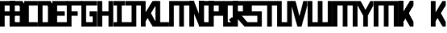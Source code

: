 SplineFontDB: 3.0
FontName: Exzellenz
FullName: Exzellenz
FamilyName: Exzellenz
Weight: Regular
Copyright: Copyright (c) 2019, Max Lang,,,
UComments: "2019-12-17: Created with FontForge (http://fontforge.org)"
Version: 001.000
ItalicAngle: 0
UnderlinePosition: -102
UnderlineWidth: 51
Ascent: 811
Descent: 213
InvalidEm: 0
LayerCount: 2
Layer: 0 0 "Back" 1
Layer: 1 0 "Fore" 0
XUID: [1021 119 -1597498843 7709205]
StyleMap: 0x0000
FSType: 0
OS2Version: 0
OS2_WeightWidthSlopeOnly: 0
OS2_UseTypoMetrics: 1
CreationTime: 1576616356
ModificationTime: 1576793757
OS2TypoAscent: 0
OS2TypoAOffset: 1
OS2TypoDescent: 0
OS2TypoDOffset: 1
OS2TypoLinegap: 92
OS2WinAscent: 0
OS2WinAOffset: 1
OS2WinDescent: 0
OS2WinDOffset: 1
HheadAscent: 0
HheadAOffset: 1
HheadDescent: 0
HheadDOffset: 1
OS2Vendor: 'PfEd'
Lookup: 258 0 0 "kern-lookup" { "both-high" [153,0,2] "kern-lookup-1" [153,15,0] } ['kern' ('latn' <'dflt' > ) ]
MarkAttachClasses: 1
MarkAttachSets: 2
"left-full" 31 A B C D E F G H K L M N P R U W
"right-full" 11 A H M N U W
DEI: 91125
KernClass2: 2 2 "both-high"
 15 A H M N O Q U W
 35 A B C D E F G H K L M N O P Q R U W
 0 {} 0 {} 0 {} -150 {}
Encoding: ISO8859-1
UnicodeInterp: none
NameList: AGL For New Fonts
DisplaySize: -72
AntiAlias: 1
FitToEm: 0
WinInfo: 60 10 5
BeginPrivate: 0
EndPrivate
Grid
31 0 m 5
 31 811 l 5
 181 811 l 5
 181 649 l 5
 239.595703125 537 l 5
 403 811 l 5
 502 811 l 5
 502 661 l 5
 347.494140625 385 l 5
 502 140 l 5
 502 0 l 5
 397 0 l 5
 181 354.536132812 l 5
 181 0 l 5
 31 0 l 5
EndSplineSet
AnchorClass2: "xyz"""  "as"""  "abc""" 
BeginChars: 256 28

StartChar: T
Encoding: 84 84 0
Width: 492
VWidth: 0
Flags: MW
LayerCount: 2
Fore
SplineSet
0 811 m 1
 0 671 l 25
 171 671 l 25
 171 0 l 25
 321 0 l 1
 321 671 l 25
 492 671 l 1
 492 811 l 25
 0 811 l 1
EndSplineSet
EndChar

StartChar: U
Encoding: 85 85 1
Width: 471
VWidth: 0
Flags: MW
LayerCount: 2
Fore
SplineSet
0 0 m 1
 0 811 l 1
 150 811 l 1
 150 140 l 1
 321 140 l 1
 321 811 l 1
 471 811 l 1
 471 0 l 1
 0 0 l 1
EndSplineSet
EndChar

StartChar: O
Encoding: 79 79 2
Width: 471
VWidth: 0
Flags: HMW
LayerCount: 2
Fore
SplineSet
150 140 m 5
 321 140 l 5
 321 671 l 5
 150 671 l 5
 150 140 l 5
0 0 m 5
 0 811 l 5
 471 811 l 5
 471 0 l 5
 0 0 l 5
EndSplineSet
EndChar

StartChar: M
Encoding: 77 77 3
Width: 792
VWidth: 0
Flags: HMW
LayerCount: 2
Fore
SplineSet
792.025390625 811 m 21
 792.025390625 0 l 5
 640.025390625 0 l 5
 640.025390625 671 l 5
 471.025390625 671 l 5
 471.025390625 0 l 5
 321.025390625 0 l 5
 321.025390625 671 l 5
 150.025390625 671 l 5
 150.025390625 0 l 5
 0.025390625 0 l 5
 0.025390625 811 l 13
 792.025390625 811 l 21
EndSplineSet
EndChar

StartChar: A
Encoding: 65 65 4
Width: 471
VWidth: 0
Flags: HMW
LayerCount: 2
Fore
SplineSet
471.025390625 811 m 5
 471.025390625 0 l 5
 321.025390625 0 l 5
 321.025390625 344 l 5
 150.025390625 344 l 5
 150.025390625 0 l 5
 0.025390625 0 l 5
 0.025390625 811 l 5
 471.025390625 811 l 5
321.025390625 483.885332661 m 5
 321.025390625 671 l 5
 150.025390625 671 l 5
 150.025390625 484 l 5
 321 484 l 5
 321.025390625 483.885332661 l 5
EndSplineSet
EndChar

StartChar: B
Encoding: 66 66 5
Width: 471
VWidth: 0
Flags: HMW
LayerCount: 2
Fore
SplineSet
471 0 m 1
 0 0 l 25
 0 811 l 1
 404 811 l 1
 471 714 l 1
 471 0 l 1
150 140 m 1
 321 140 l 1
 321 344 l 1
 150 344 l 1
 150 140 l 1
150 484 m 1
 321 484 l 1
 321 639 l 1
 299 671 l 1
 150 671 l 1
 150 484 l 1
0 0 m 1025
EndSplineSet
EndChar

StartChar: C
Encoding: 67 67 6
Width: 432
VWidth: 0
Flags: HMW
LayerCount: 2
Fore
SplineSet
432 0 m 1
 0 0 l 1
 0 811 l 1
 432 811 l 1
 432 671 l 1
 149 671 l 1
 149 140 l 1
 432 140 l 1
 432 0 l 1
EndSplineSet
EndChar

StartChar: D
Encoding: 68 68 7
Width: 471
VWidth: 0
Flags: HMW
LayerCount: 2
Fore
SplineSet
471 0 m 1
 0 0 l 25
 0 811 l 1
 404 811 l 1
 471 714 l 1
 471 0 l 1
321 639 m 1
 299 671 l 1
 150 671 l 1
 150 140 l 1
 321 140 l 1
 321 639 l 1
0 0 m 1025
EndSplineSet
EndChar

StartChar: E
Encoding: 69 69 8
Width: 471
VWidth: 0
Flags: HMWO
LayerCount: 2
Fore
SplineSet
394 344 m 1
 150 344 l 1
 150 140 l 1
 471 140 l 1
 471 0 l 1
 0 0 l 1
 0 811 l 1
 471 811 l 1
 471 671 l 1
 150 671 l 1
 150 484 l 1
 394 484 l 1
 394 344 l 1
EndSplineSet
EndChar

StartChar: F
Encoding: 70 70 9
Width: 471
VWidth: 0
Flags: HMW
LayerCount: 2
Fore
SplineSet
344 344 m 1
 150 344 l 1
 150 0 l 5
 0 0 l 5
 0 811 l 1
 471 811 l 1
 471 671 l 1
 150 671 l 1
 150 484 l 1
 344 484 l 1
 344 344 l 1
EndSplineSet
EndChar

StartChar: G
Encoding: 71 71 10
Width: 502
VWidth: 0
Flags: HMW
LayerCount: 2
Fore
SplineSet
150 671 m 1
 150 140 l 1
 362 140 l 1
 362 324 l 1
 261 324 l 1
 261 484 l 1
 502 484 l 25
 502 0 l 17
 0 0 l 1
 0 811 l 1
 502 811 l 9
 502 671 l 25
 150 671 l 1
EndSplineSet
EndChar

StartChar: H
Encoding: 72 72 11
Width: 502
VWidth: 0
Flags: HMW
LayerCount: 2
Fore
SplineSet
502 811 m 1
 502 0 l 1
 352 0 l 1
 352 344 l 1
 150 344 l 1
 150 0 l 1
 0 0 l 1
 0 811 l 1
 150 811 l 1
 150 484 l 1
 352 484 l 1
 352 484 l 1
 352 811 l 1
 502 811 l 1
EndSplineSet
EndChar

StartChar: I
Encoding: 73 73 12
Width: 372
VWidth: 0
Flags: HMW
LayerCount: 2
Fore
SplineSet
372 0 m 1
 372 140 l 1
 261 140 l 1
 261 671 l 1
 372 671 l 1
 372 811 l 1
 0 811 l 1
 0 671 l 1
 111 671 l 1
 111 140 l 1
 0 140 l 1
 0 0 l 1
 372 0 l 1
EndSplineSet
EndChar

StartChar: J
Encoding: 74 74 13
Width: 492
VWidth: 0
Flags: HMW
LayerCount: 2
Fore
SplineSet
0 811 m 1
 0 671 l 25
 189 671 l 17
 189 140 l 1
 -12 140 l 5
 -12 0 l 5
 339 0 l 1
 339 671 l 25
 492 671 l 1
 492 811 l 25
 0 811 l 1
EndSplineSet
EndChar

StartChar: K
Encoding: 75 75 14
Width: 471
VWidth: 0
Flags: HMW
LayerCount: 2
Fore
SplineSet
0 811 m 5
 0 0 l 5
 150 0 l 5
 150 162 l 5
 208.595703125 274 l 5
 372 0 l 5
 471 0 l 5
 471 150 l 5
 316.494140625 426 l 5
 471 671 l 5
 471 811 l 5
 366 811 l 5
 150 456.463867188 l 5
 150 811 l 5
 0 811 l 5
EndSplineSet
EndChar

StartChar: L
Encoding: 76 76 15
Width: 432
VWidth: 0
Flags: HMW
LayerCount: 2
Fore
SplineSet
432 0 m 1
 0 0 l 1
 0 811 l 1
 149 811 l 1
 149 140 l 1
 432 140 l 1
 432 0 l 1
EndSplineSet
EndChar

StartChar: N
Encoding: 78 78 16
Width: 471
VWidth: 0
Flags: HMW
LayerCount: 2
Fore
SplineSet
471 811 m 1
 471 0 l 1
 321 0 l 1
 150 421 l 1
 150 0 l 1
 0 0 l 1
 0 811 l 1
 150 811 l 1
 321 366 l 1
 321 811 l 1
 471 811 l 1
EndSplineSet
EndChar

StartChar: Z
Encoding: 90 90 17
Width: 792
VWidth: 0
Flags: MW
LayerCount: 2
Fore
SplineSet
471 671 m 1
 471 0 l 1
 321 0 l 1
 321 671 l 1
 150 671 l 1
 150 0 l 1
 0 0 l 1
 0 811 l 1
 471 811 l 1
 640 811 l 1
 792 811 l 1
 792 533.666992188 792 277.333007812 792 0 c 1
 640 0 l 1
 640 671 l 1
 471 671 l 1
EndSplineSet
EndChar

StartChar: Y
Encoding: 89 89 18
Width: 502
VWidth: 0
Flags: HMW
LayerCount: 2
Fore
SplineSet
0 671 m 1
 0 811 l 25
 97 811 l 25
 251 532 l 25
 405 811 l 25
 502 811 l 1
 502 671 l 1
 326 350 l 1
 326 0 l 1
 176 0 l 1
 176 350 l 1
 0 671 l 1
0 671 m 1049
0 671 m 1025
EndSplineSet
EndChar

StartChar: X
Encoding: 88 88 19
Width: 792
VWidth: 0
Flags: MW
LayerCount: 2
Fore
SplineSet
471 671 m 1
 471 0 l 1
 321 0 l 1
 321 671 l 1
 150 671 l 1
 150 0 l 1
 0 0 l 1
 0 811 l 1
 471 811 l 1
 640 811 l 1
 792 811 l 1
 792 533.666992188 792 277.333007812 792 0 c 1
 640 0 l 1
 640 671 l 1
 471 671 l 1
EndSplineSet
EndChar

StartChar: W
Encoding: 87 87 20
Width: 792
VWidth: 0
Flags: HMW
LayerCount: 2
Fore
SplineSet
792.025390625 0 m 17
 792.025390625 811 l 1
 640.025390625 811 l 1
 640.025390625 140 l 1
 471.025390625 140 l 1
 471.025390625 811 l 1
 321.025390625 811 l 1
 321.025390625 140 l 1
 150.025390625 140 l 1
 150.025390625 811 l 1
 0.025390625 811 l 1
 0.025390625 0 l 9
 792.025390625 0 l 17
EndSplineSet
EndChar

StartChar: V
Encoding: 86 86 21
Width: 502
VWidth: 0
Flags: HMW
LayerCount: 2
Fore
SplineSet
0 671 m 25
 0 811 l 25
 127 811 l 25
 251 333 l 25
 375 811 l 25
 502 811 l 1
 502 671 l 1
 317 0 l 1
 185 0 l 25
 0 671 l 25
0 671 m 1049
0 671 m 1025
EndSplineSet
EndChar

StartChar: S
Encoding: 83 83 22
Width: 465
VWidth: 0
Flags: HMW
LayerCount: 2
Fore
SplineSet
0 344 m 1
 0 811 l 1
 465 811 l 1
 465 671 l 1
 144 671 l 1
 144 484 l 1
 465 484 l 1
 465 0 l 1
 0 0 l 25
 0 140 l 25
 321 140 l 25
 321 344 l 25
 0 344 l 1
EndSplineSet
EndChar

StartChar: R
Encoding: 82 82 23
Width: 465
VWidth: 0
Flags: HMW
LayerCount: 2
Fore
SplineSet
0 0 m 1
 0 811 l 1
 465 811 l 1
 465 344 l 1
 287.923828125 344 l 5
 465 140 l 1
 465 0 l 1
 375 0 l 1
 150 247.536132812 l 1
 150 0 l 1
 0 0 l 1
150 484 m 1
 321 484 l 1
 321 671 l 1
 150 671 l 1
 150 484 l 1
EndSplineSet
EndChar

StartChar: Q
Encoding: 81 81 24
Width: 471
VWidth: 0
Flags: HMW
LayerCount: 2
Fore
SplineSet
150 140 m 1
 252 140 l 1
 187 214 l 5
 282 302 l 1
 321 255 l 1
 321 671 l 1
 150 671 l 1
 150 140 l 1
0 0 m 1
 0 811 l 1
 471 811 l 1
 471 0 l 1
 0 0 l 1
EndSplineSet
EndChar

StartChar: P
Encoding: 80 80 25
Width: 465
VWidth: 0
Flags: HMW
LayerCount: 2
Fore
SplineSet
150 484 m 5
 321 484 l 5
 321 671 l 5
 150 671 l 5
 150 484 l 5
0 0 m 1
 0 811 l 5
 465 811 l 5
 465 344 l 5
 150 344 l 5
 150 0 l 1
 0 0 l 1
EndSplineSet
EndChar

StartChar: bracketleft
Encoding: 91 91 26
Width: 1024
VWidth: 0
Flags: HW
LayerCount: 2
Fore
SplineSet
465 671 m 1
 150 376 l 1
 150 162 l 25
 465 671 l 1
0 811 m 1
 0 0 l 1
 150 0 l 1
 150 376 l 1
 366 0 l 1
 465 0 l 1
 465 150 l 1
 281.833984375 487 l 1
 465 671 l 1
 465 811 l 1
 360 811 l 1
 150 466.463867188 l 1
 150 811 l 1
 0 811 l 1
465 671 m 1
 150 376 l 1
 150 162 l 25
 465 671 l 1
0 811 m 1
 0 0 l 1
 150 0 l 1
 150 376 l 1
 366 0 l 1
 465 0 l 1
 465 150 l 1
 281.833984375 487 l 1
 465 671 l 1
 465 811 l 1
 360 811 l 1
 150 466.463867188 l 1
 150 811 l 1
 0 811 l 1
EndSplineSet
EndChar

StartChar: backslash
Encoding: 92 92 27
Width: 471
VWidth: 0
Flags: HW
LayerCount: 2
Fore
SplineSet
0 811 m 1
 0 0 l 1
 150 0 l 1
 150 162 l 1
 208.595703125 274 l 1
 372 0 l 1
 471 0 l 1
 471 150 l 1
 316.494140625 426 l 1
 471 671 l 1
 471 811 l 1
 366 811 l 1
 150 456.463867188 l 1
 150 811 l 1
 0 811 l 1
EndSplineSet
EndChar
EndChars
EndSplineFont
